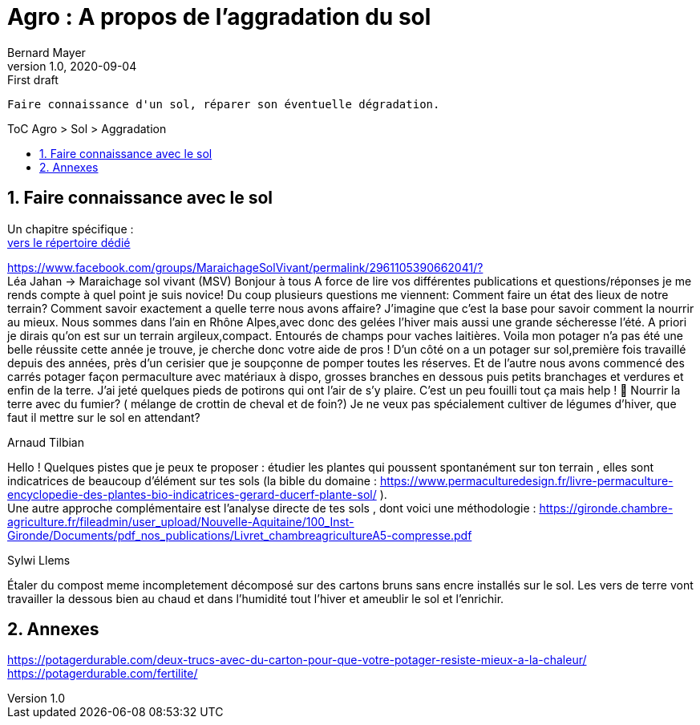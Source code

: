 = Agro : A propos de l'aggradation du sol
Bernard Mayer
v1.0, 2020-09-04: First draft
:source-highlighter: coderay
:sectnums:
:toc: preamble
:toclevels: 4
:toc-title: ToC Agro > Sol > Aggradation
// Permet que la ToC soit numerotee
:numbered:
:imagesdir: ./img
// :imagedir: ./MOS_Modelisation_UserCode-img

:ldquo: &laquo;&nbsp;
:rdquo: &nbsp;&raquo;

:keywords: Resilience Agro
:description: Je ne sait pas encore ce \
    que je vais écrire ici...
    
----
Faire connaissance d'un sol, réparer son éventuelle dégradation.
----


// ---------------------------------------------------

== Faire connaissance avec le sol
Un chapitre spécifique : +
link:./ReconnaitreTypeDeSol/[vers le répertoire dédié]

link:https://www.facebook.com/groups/MaraichageSolVivant/permalink/2961105390662041/?[] +
Léa Jahan -> Maraichage sol vivant (MSV)
Bonjour à tous 
A force de lire vos différentes publications et questions/réponses je me rends compte à quel point je suis novice! Du coup plusieurs questions me viennent:
Comment faire un état des lieux de notre terrain? Comment savoir exactement a quelle terre nous avons affaire? J'imagine que c'est la base pour savoir comment la nourrir au mieux. 
Nous sommes dans l'ain en Rhône Alpes,avec donc des gelées l'hiver mais aussi une grande sécheresse l'été.  
A priori je dirais qu'on est sur un terrain argileux,compact.  Entourés de champs pour vaches laitières. 
Voila mon potager n'a pas été une belle réussite cette année je trouve, je cherche donc votre aide de pros ! 
D'un côté on a un potager sur sol,première fois travaillé depuis des années, près d'un cerisier que je soupçonne de pomper toutes les réserves. Et de l'autre nous avons commencé des carrés potager façon permaculture avec matériaux à dispo, grosses branches en dessous puis petits branchages et verdures et enfin de la terre. J'ai jeté quelques pieds de potirons qui ont l'air de s'y plaire. 
C'est un peu fouilli tout ça mais help ! 🤣
Nourrir la terre avec du fumier? ( mélange de crottin de cheval et de foin?) Je ne veux pas spécialement cultiver de légumes d'hiver, que faut il mettre sur le sol en attendant? 

.Arnaud Tilbian
Hello ! Quelques pistes que je peux te proposer 
: étudier les plantes qui poussent spontanément sur ton terrain
, elles sont indicatrices de beaucoup d’élément sur tes sols 
(la bible du domaine 
: https://www.permaculturedesign.fr/livre-permaculture-encyclopedie-des-plantes-bio-indicatrices-gerard-ducerf-plante-sol/ ). + 
Une autre approche complémentaire est l'analyse directe de tes sols
 , dont voici une méthodologie 
 : https://gironde.chambre-agriculture.fr/fileadmin/user_upload/Nouvelle-Aquitaine/100_Inst-Gironde/Documents/pdf_nos_publications/Livret_chambreagricultureA5-compresse.pdf

.Sylwi Llems
Étaler du compost meme incompletement décomposé sur des cartons bruns sans encre installés sur le sol. 
Les vers de terre vont travailler la dessous bien au chaud et dans l'humidité tout l'hiver et ameublir le sol et l'enrichir.


== Annexes
link:https://potagerdurable.com/deux-trucs-avec-du-carton-pour-que-votre-potager-resiste-mieux-a-la-chaleur/[] +
link:https://potagerdurable.com/fertilite/[]


